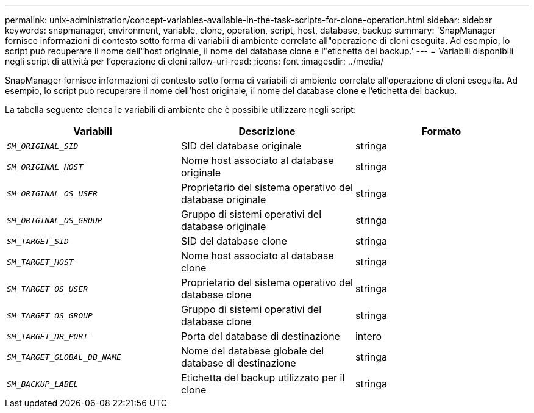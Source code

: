 ---
permalink: unix-administration/concept-variables-available-in-the-task-scripts-for-clone-operation.html 
sidebar: sidebar 
keywords: snapmanager, environment, variable, clone, operation, script, host, database, backup 
summary: 'SnapManager fornisce informazioni di contesto sotto forma di variabili di ambiente correlate all"operazione di cloni eseguita. Ad esempio, lo script può recuperare il nome dell"host originale, il nome del database clone e l"etichetta del backup.' 
---
= Variabili disponibili negli script di attività per l'operazione di cloni
:allow-uri-read: 
:icons: font
:imagesdir: ../media/


[role="lead"]
SnapManager fornisce informazioni di contesto sotto forma di variabili di ambiente correlate all'operazione di cloni eseguita. Ad esempio, lo script può recuperare il nome dell'host originale, il nome del database clone e l'etichetta del backup.

La tabella seguente elenca le variabili di ambiente che è possibile utilizzare negli script:

|===
| Variabili | Descrizione | Formato 


 a| 
`_SM_ORIGINAL_SID_`
 a| 
SID del database originale
 a| 
stringa



 a| 
`_SM_ORIGINAL_HOST_`
 a| 
Nome host associato al database originale
 a| 
stringa



 a| 
`_SM_ORIGINAL_OS_USER_`
 a| 
Proprietario del sistema operativo del database originale
 a| 
stringa



 a| 
`_SM_ORIGINAL_OS_GROUP_`
 a| 
Gruppo di sistemi operativi del database originale
 a| 
stringa



 a| 
`_SM_TARGET_SID_`
 a| 
SID del database clone
 a| 
stringa



 a| 
`_SM_TARGET_HOST_`
 a| 
Nome host associato al database clone
 a| 
stringa



 a| 
`_SM_TARGET_OS_USER_`
 a| 
Proprietario del sistema operativo del database clone
 a| 
stringa



 a| 
`_SM_TARGET_OS_GROUP_`
 a| 
Gruppo di sistemi operativi del database clone
 a| 
stringa



 a| 
`_SM_TARGET_DB_PORT_`
 a| 
Porta del database di destinazione
 a| 
intero



 a| 
`_SM_TARGET_GLOBAL_DB_NAME_`
 a| 
Nome del database globale del database di destinazione
 a| 
stringa



 a| 
`_SM_BACKUP_LABEL_`
 a| 
Etichetta del backup utilizzato per il clone
 a| 
stringa

|===